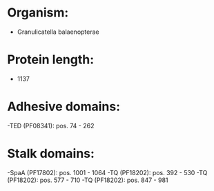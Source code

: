 * Organism:
- Granulicatella balaenopterae
* Protein length:
- 1137
* Adhesive domains:
-TED (PF08341): pos. 74 - 262
* Stalk domains:
-SpaA (PF17802): pos. 1001 - 1064
-TQ (PF18202): pos. 392 - 530
-TQ (PF18202): pos. 577 - 710
-TQ (PF18202): pos. 847 - 981

